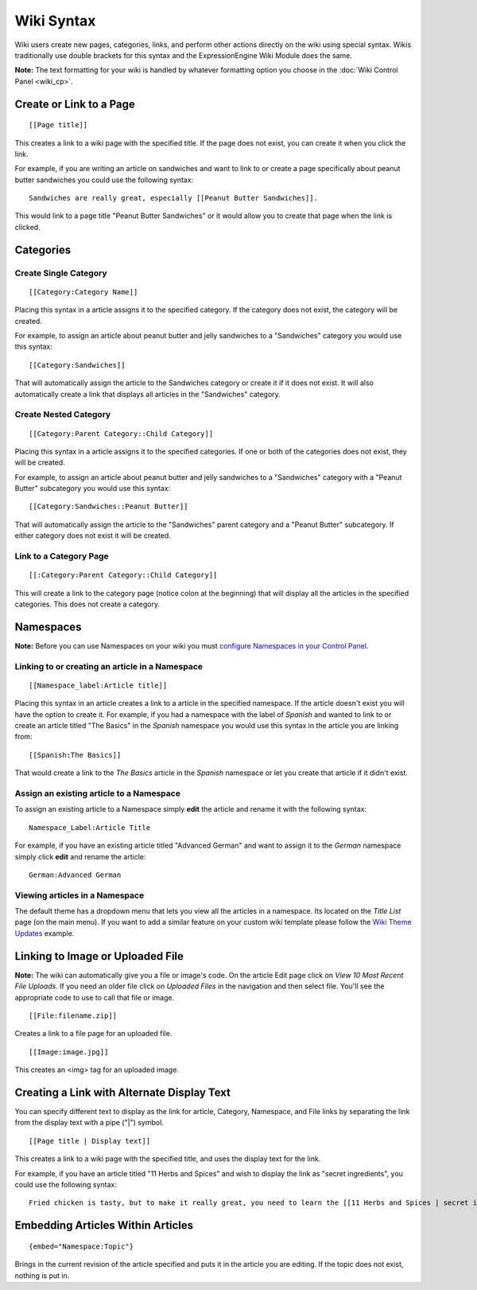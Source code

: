 Wiki Syntax
===========

Wiki users create new pages, categories, links, and perform other
actions directly on the wiki using special syntax. Wikis traditionally
use double brackets for this syntax and the ExpressionEngine Wiki Module
does the same.

**Note:** The text formatting for your wiki is handled by whatever
formatting option you choose in the :doc:`Wiki Control
Panel <wiki_cp>`.


Create or Link to a Page
------------------------

::

	[[Page title]]

This creates a link to a wiki page with the specified title. If the page
does not exist, you can create it when you click the link.

For example, if you are writing an article on sandwiches and want to
link to or create a page specifically about peanut butter sandwiches you
could use the following syntax::

	Sandwiches are really great, especially [[Peanut Butter Sandwiches]].

This would link to a page title "Peanut Butter Sandwiches" or it would
allow you to create that page when the link is clicked.

Categories
----------

Create Single Category
~~~~~~~~~~~~~~~~~~~~~~

::

	[[Category:Category Name]]

Placing this syntax in a article assigns it to the specified category.
If the category does not exist, the category will be created.

For example, to assign an article about peanut butter and jelly
sandwiches to a "Sandwiches" category you would use this syntax::

	[[Category:Sandwiches]]

That will automatically assign the article to the Sandwiches category or
create it if it does not exist. It will also automatically create a link
that displays all articles in the "Sandwiches" category.

Create Nested Category
~~~~~~~~~~~~~~~~~~~~~~

::

	[[Category:Parent Category::Child Category]]

Placing this syntax in a article assigns it to the specified categories.
If one or both of the categories does not exist, they will be created.

For example, to assign an article about peanut butter and jelly
sandwiches to a "Sandwiches" category with a "Peanut Butter" subcategory
you would use this syntax::

	[[Category:Sandwiches::Peanut Butter]]

That will automatically assign the article to the "Sandwiches" parent
category and a "Peanut Butter" subcategory. If either category does not
exist it will be created.

Link to a Category Page
~~~~~~~~~~~~~~~~~~~~~~~

::

	[[:Category:Parent Category::Child Category]]

This will create a link to the category page (notice colon at the
beginning) that will display all the articles in the specified
categories. This does not create a category.

Namespaces
----------

**Note:** Before you can use Namespaces on your wiki you must `configure
Namespaces in your Control Panel <wiki_cp.html#namespaces>`_.

Linking to or creating an article in a Namespace
~~~~~~~~~~~~~~~~~~~~~~~~~~~~~~~~~~~~~~~~~~~~~~~~

::

	[[Namespace_label:Article title]]

Placing this syntax in an article creates a link to a article in the
specified namespace. If the article doesn't exist you will have the
option to create it. For example, if you had a namespace with the label
of *Spanish* and wanted to link to or create an article titled "The
Basics" in the *Spanish* namespace you would use this syntax in the
article you are linking from::

	[[Spanish:The Basics]]

That would create a link to the *The Basics* article in the *Spanish*
namespace or let you create that article if it didn't exist.

Assign an existing article to a Namespace
~~~~~~~~~~~~~~~~~~~~~~~~~~~~~~~~~~~~~~~~~

To assign an existing article to a Namespace simply **edit** the article
and rename it with the following syntax::

	Namespace_Label:Article Title

For example, if you have an existing article titled "Advanced German"
and want to assign it to the *German* namespace simply click **edit**
and rename the article::

	German:Advanced German

Viewing articles in a Namespace
~~~~~~~~~~~~~~~~~~~~~~~~~~~~~~~

The default theme has a dropdown menu that lets you view all the
articles in a namespace. Its located on the *Title List* page (on the
main menu). If you want to add a similar feature on your custom wiki
template please follow the `Wiki Theme
Updates <../../installation/version_notes_1.5.html#wiki_theme>`_
example.

Linking to Image or Uploaded File
---------------------------------

**Note:** The wiki can automatically give you a file or image's code. On
the article Edit page click on *View 10 Most Recent File Uploads*. If
you need an older file click on *Uploaded Files* in the navigation and
then select file. You'll see the appropriate code to use to call that
file or image. ::

	[[File:filename.zip]]

Creates a link to a file page for an uploaded file. ::

	[[Image:image.jpg]]

This creates an <img> tag for an uploaded image.

Creating a Link with Alternate Display Text
-------------------------------------------

You can specify different text to display as the link for article,
Category, Namespace, and File links by separating the link from the
display text with a pipe ("\|") symbol. ::

	[[Page title | Display text]]

This creates a link to a wiki page with the specified title, and uses
the display text for the link.

For example, if you have an article titled "11 Herbs and Spices" and
wish to display the link as "secret ingredients", you could use the
following syntax::

	Fried chicken is tasty, but to make it really great, you need to learn the [[11 Herbs and Spices | secret ingredients]]!

Embedding Articles Within Articles
----------------------------------

::

	{embed="Namespace:Topic"}

Brings in the current revision of the article specified and puts it in
the article you are editing. If the topic does not exist, nothing is put
in.


